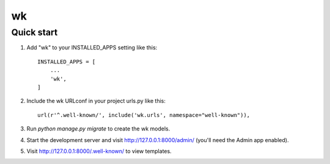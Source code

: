 wk
====

Quick start
-----------

1. Add "wk" to your INSTALLED_APPS setting like this::

    INSTALLED_APPS = [
        ...
        'wk',
    ]

2. Include the wk URLconf in your project urls.py like this::

    url(r'^.well-known/', include('wk.urls', namespace="well-known")),

3. Run `python manage.py migrate` to create the wk models.

4. Start the development server and visit http://127.0.0.1:8000/admin/
   (you'll need the Admin app enabled).

5. Visit http://127.0.0.1:8000/.well-known/ to view templates.
